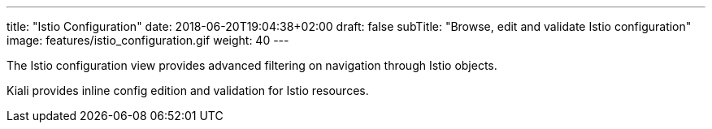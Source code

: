 ---
title: "Istio Configuration"
date: 2018-06-20T19:04:38+02:00
draft: false
subTitle: "Browse, edit and validate Istio configuration"
image: features/istio_configuration.gif
weight: 40
---

The Istio configuration view provides advanced filtering on navigation through Istio objects.

Kiali provides inline config edition and validation for Istio resources.

  





